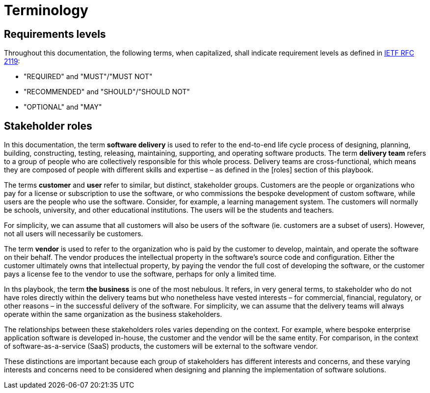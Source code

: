= Terminology

== Requirements levels

Throughout this documentation, the following terms, when capitalized, shall
indicate requirement levels as defined in
https://datatracker.ietf.org/doc/html/rfc2119[IETF RFC 2119]:

* "REQUIRED" and "MUST"/"MUST NOT"
* "RECOMMENDED" and "SHOULD"/"SHOULD NOT"
* "OPTIONAL" and "MAY"

== Stakeholder roles

In this documentation, the term *software delivery* is used to refer to the
end-to-end life cycle process of designing, planning, building, constructing,
testing, releasing, maintaining, supporting, and operating software products.
The term *delivery team* refers to a group of people who are collectively
responsible for this whole process. Delivery teams are cross-functional, which
means they are composed of people with different skills and expertise – as
defined in the [roles] section of this playbook.

The terms *customer* and *user* refer to similar, but distinct, stakeholder
groups. Customers are the people or organizations who pay for a license or
subscription to use the software, or who commissions the bespoke development of
custom software, while users are the people who use the software. Consider,
for example, a learning management system. The customers will normally be
schools, university, and other educational institutions. The users will be the
students and teachers.

For simplicity, we can assume that all customers will also be users of the
software (ie. customers are a subset of users). However, not all users will
necessarily be customers.

The term *vendor* is used to refer to the organization who is paid by the
customer to develop, maintain, and operate the software on their behalf. The
vendor produces the intellectual property in the software's source code and
configuration. Either the customer ultimately owns that intellectual property,
by paying the vendor the full cost of developing the software, or the customer
pays a license fee to the vendor to use the software, perhaps for only a limited
time.

In ths playbook, the term *the business* is one of the most nebulous. It refers,
in very general terms, to stakeholder who do not have roles directly within the
delivery teams but who nonetheless have vested interests – for commercial,
financial, regulatory, or other reasons – in the successful delivery of the
software. For simplicity, we can assume that the delivery teams will always
operate within the same organization as the business stakeholders.

The relationships between these stakeholders roles varies depending on the
context. For example, where bespoke enterprise application software is developed
in-house, the customer and the vendor will be the same entity. For comparison,
in the context of software-as-a-service (SaaS) products, the customers will be
external to the software vendor.

These distinctions are important because each group of stakeholders has different
interests and concerns, and these varying interests and concerns need to be
considered when designing and planning the implementation of software solutions.
